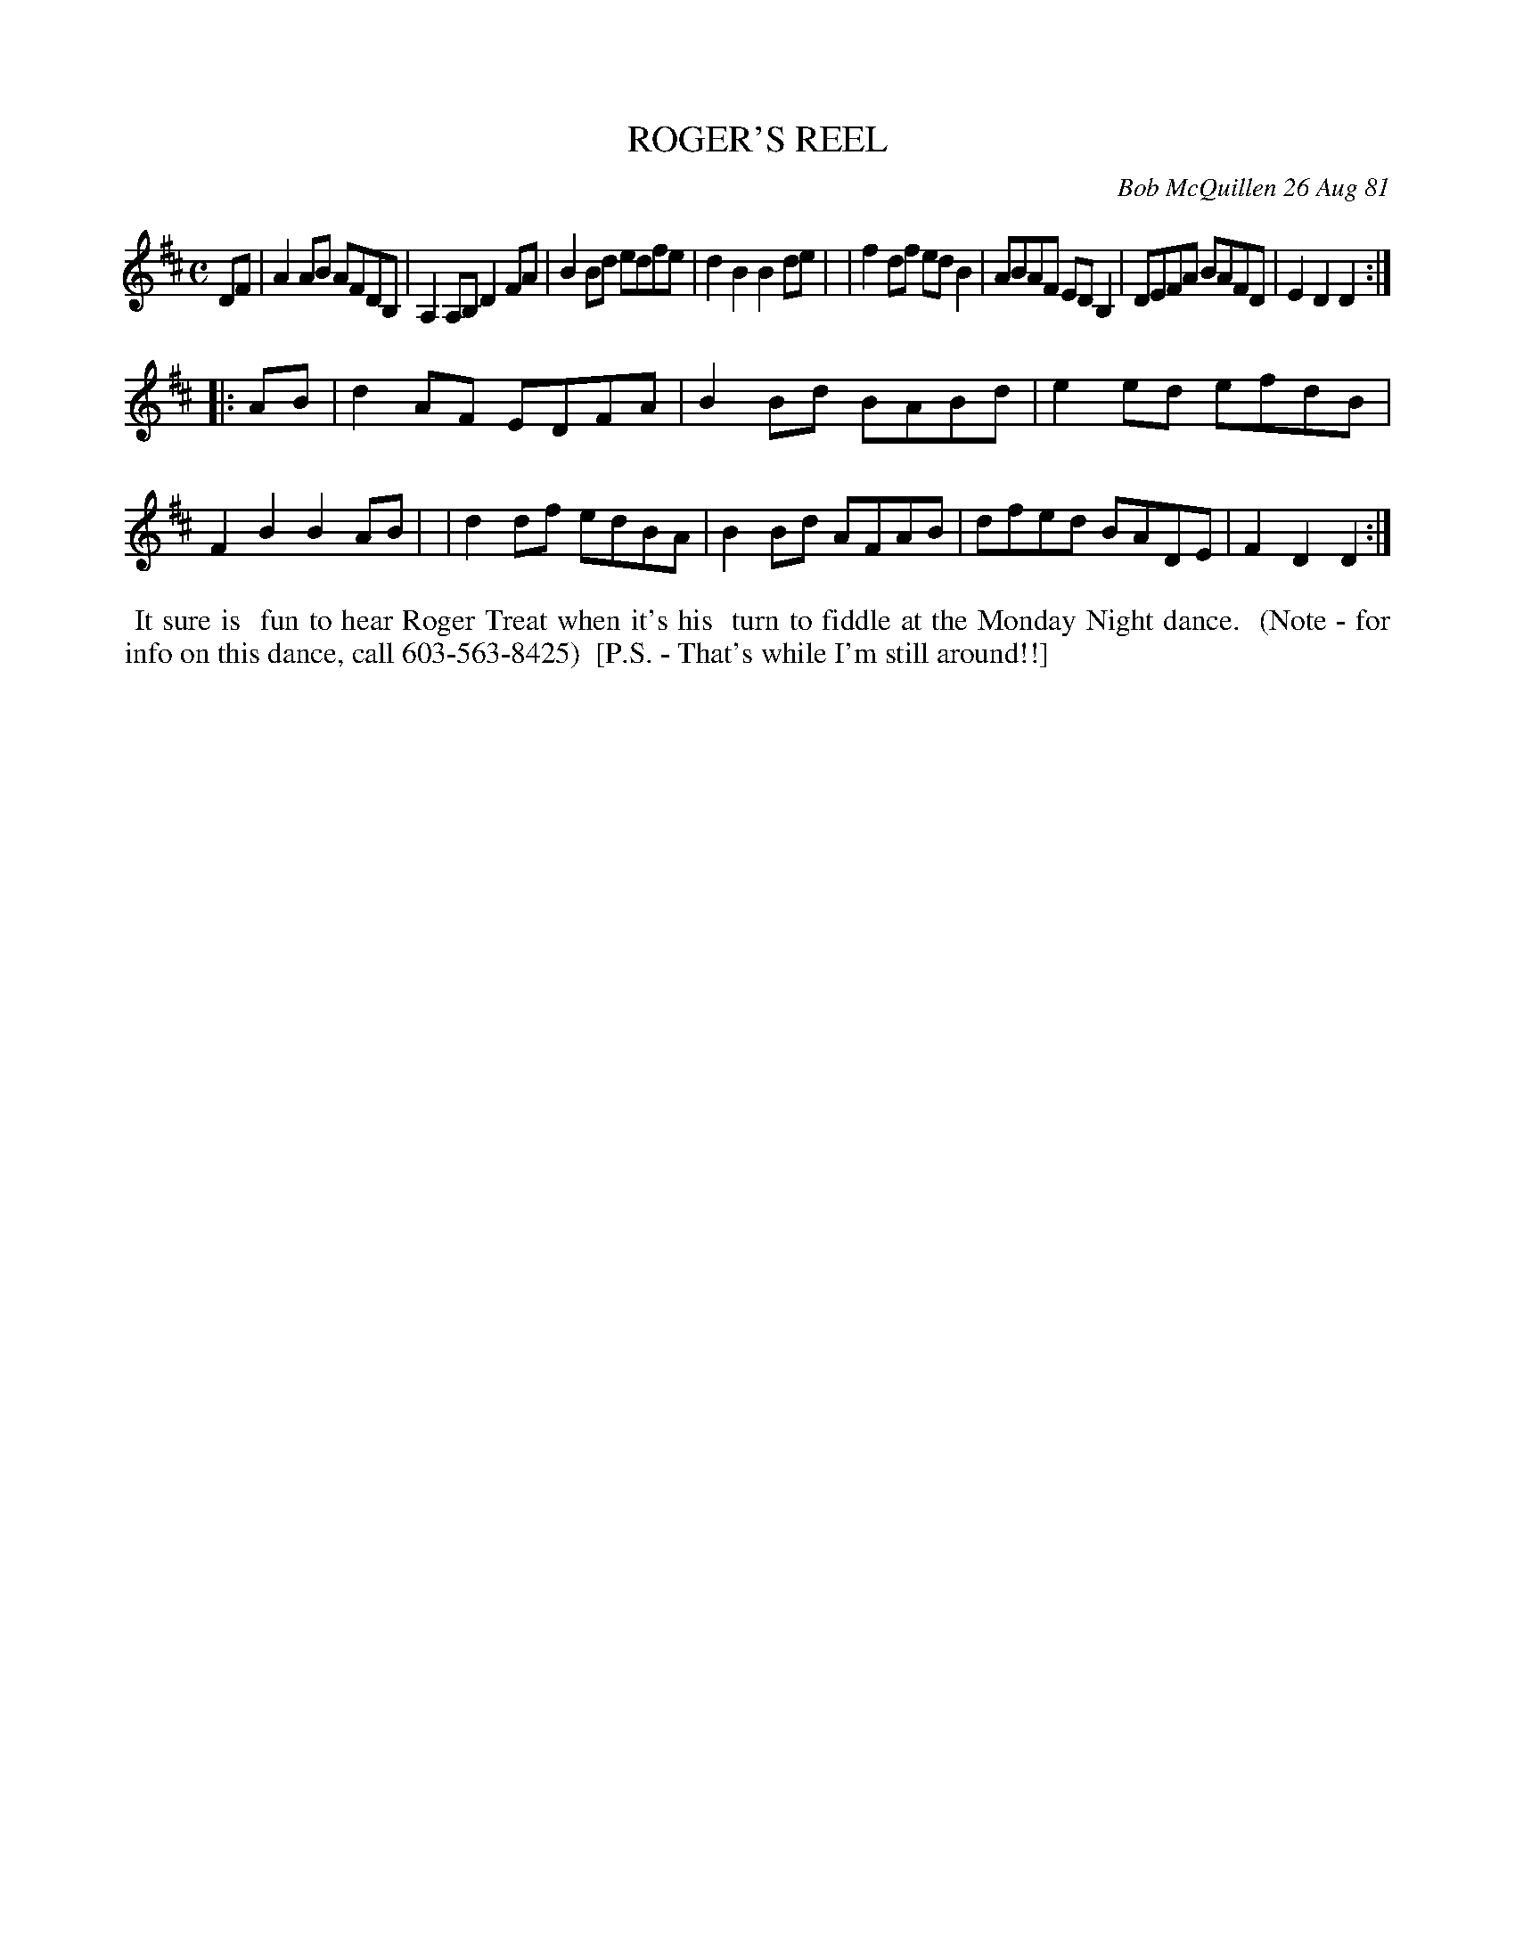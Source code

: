 X: 06083
T: ROGER'S REEL
C: Bob McQuillen 26 Aug 81
B: Bob's Note Book 6 #83
%R: reel
Z: 2021 John Chambers <jc:trillian.mit.edu>
M: C
L: 1/8
K: D
DF \
| A2AB AFDB, | A,2A,B, D2FA | B2Bd edfe | d2B2 B2de |\
| f2df edB2 | ABAF EDB,2 | DEFA BAFD | E2D2 D2 :|
|: AB \
| d2AF EDFA | B2Bd BABd | e2ed efdB | F2B2 B2AB |\
| d2df edBA | B2Bd AFAB | dfed BADE | F2D2 D2 :|
%%begintext align
%% It sure is
%% fun to hear Roger Treat when it's his
%% turn to fiddle at the Monday Night dance.
%% (Note - for info on this dance, call 603-563-8425)
%% [P.S. - That's while I'm still around!!]
%%endtext
